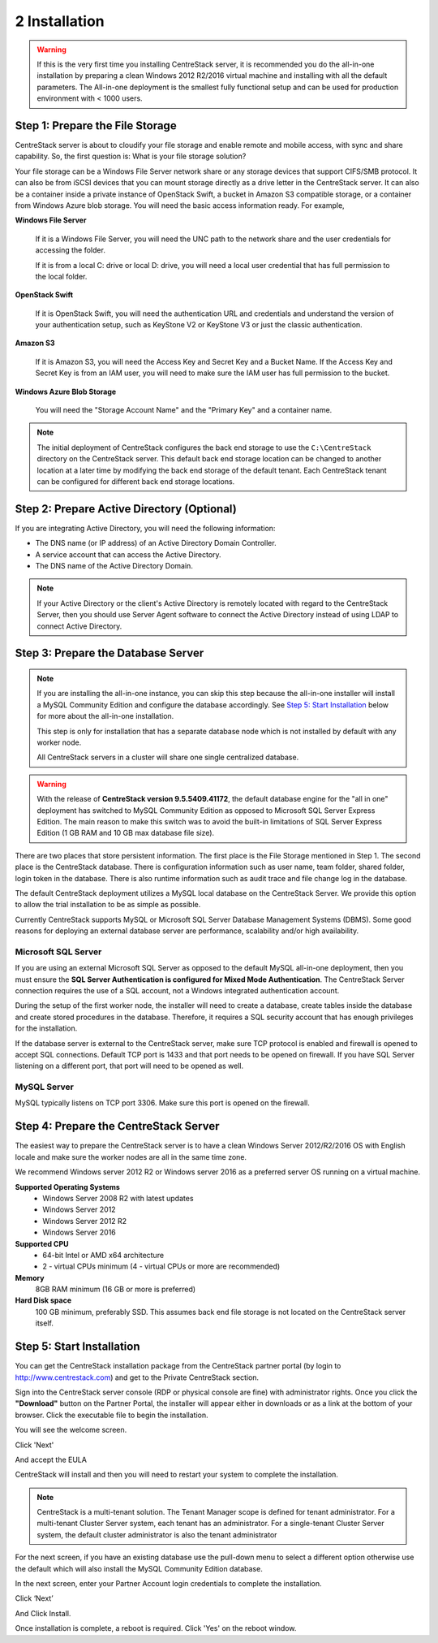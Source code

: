 ################
2 Installation
################

.. warning::

    If this is the very first time you installing CentreStack server, it is recommended you do the all-in-one installation by preparing a clean Windows 2012 R2/2016 virtual machine and installing with all the default parameters. The All-in-one deployment is the smallest fully functional setup and can be used for production environment with < 1000 users. 


Step 1: Prepare the File Storage
==================================

CentreStack server is about to cloudify your file storage and enable remote and mobile access, with sync and share capability. So, the first question is: What is your file storage solution?

Your file storage can be a Windows File Server network share or any storage devices that support CIFS/SMB protocol. It can also be from iSCSI devices that you can mount storage directly as a drive letter in the CentreStack server. It can also be a container inside a private instance of OpenStack Swift, a bucket in Amazon S3 compatible storage, or a container from Windows Azure blob storage. You will need the basic access information ready. For example, 

**Windows File Server**

    If it is a Windows File Server, you will need the UNC path to the network share and the user credentials for accessing the folder.
    
    If it is from a local C: drive or local D: drive, you will need a local user credential that has full permission to the local folder.
    
**OpenStack Swift**

    If it is OpenStack Swift, you will need the authentication URL and credentials and understand the version of your authentication setup, such as KeyStone V2 or KeyStone V3 or just the classic authentication.
    
**Amazon S3**

    If it is Amazon S3, you will need the Access Key and Secret Key and a Bucket Name. If the Access Key and Secret Key is from an IAM user, you will need to make sure the IAM user has full permission to the bucket.
    
**Windows Azure Blob Storage**

    You will need the "Storage Account Name" and the "Primary Key" and a container name.
    
.. note::

    The initial deployment of CentreStack configures the back end storage to use the ``C:\CentreStack`` directory on the CentreStack server. This default back end storage location can be changed to another location at a later time by modifying the back end storage of the default tenant. Each CentreStack tenant can be configured for different back end storage locations.

Step 2: Prepare Active Directory (Optional)
=============================================

If you are integrating Active Directory, you will need the following information:

* The DNS name (or IP address) of an Active Directory Domain Controller. 
* A service account that can access the Active Directory.
* The DNS name of the Active Directory Domain. 

.. note::

    If your Active Directory or the client's Active Directory is remotely located with regard to the CentreStack Server, then you should use Server Agent software to connect the Active Directory instead of using LDAP to connect Active Directory.

Step 3: Prepare the Database Server
=====================================

.. note::

    If you are installing the all-in-one instance, you can skip this step because the all-in-one installer will install a MySQL Community Edition and configure the database accordingly. See `Step 5: Start Installation`_ below for more about the all-in-one installation. 

    This step is only for installation that has a separate database node which is not installed by default with any worker node.
    
    All CentreStack servers in a cluster will share one single centralized database.

.. warning::

    With the release of **CentreStack version 9.5.5409.41172**, the default database engine for the "all in one" deployment has switched to MySQL Community Edition as opposed to Microsoft SQL Server Express Edition. The main reason to make this switch was to avoid the built-in limitations of SQL Server Express Edition (1 GB RAM and 10 GB max database file size).

There are two places that store persistent information. The first place is the File Storage mentioned in Step 1. The second place is the CentreStack database. There is configuration information such as user name, team folder, shared folder, login token in the database. There is also runtime information such as audit trace and file change log in the database.

The default CentreStack deployment utilizes a MySQL local database on the CentreStack Server. We provide this option to allow the trial installation to be as simple as possible. 

Currently CentreStack supports MySQL or Microsoft SQL Server Database Management Systems (DBMS). Some good reasons for deploying an external database server are performance, scalability and/or high availability. 

Microsoft SQL Server
--------------------
If you are using an external Microsoft SQL Server as opposed to the default MySQL all-in-one deployment, then you must ensure the **SQL Server Authentication is configured for Mixed Mode Authentication**. The CentreStack Server connection requires the use of a SQL account, not a Windows integrated authentication account. 

During the setup of the first worker node, the installer will need to create a database, create tables inside the database and create stored procedures in the database. Therefore, it requires a SQL security account that has enough privileges for the installation.

If the database server is external to the CentreStack server, make sure TCP protocol is enabled and firewall is opened to accept SQL connections. Default TCP port is 1433 and that port needs to be opened on firewall. If you have SQL Server listening on a different port, that port will need to be opened as well.

MySQL Server
------------
MySQL typically listens on TCP port 3306. Make sure this port is opened on the firewall. 


Step 4: Prepare the CentreStack Server
======================================

The easiest way to prepare the CentreStack server is to have a clean Windows Server 2012/R2/2016 OS with English locale and make sure the worker nodes are all in the same time zone.

We recommend Windows server 2012 R2 or Windows server 2016 as a preferred server OS running on a virtual machine.

**Supported Operating Systems**
    * Windows Server 2008 R2 with latest updates
    * Windows Server 2012 
    * Windows Server 2012 R2
    * Windows Server 2016

**Supported CPU**
    * 64-bit Intel or AMD x64 architecture
    * 2 - virtual CPUs minimum (4 - virtual CPUs or more are recommended)

**Memory**
    8GB RAM minimum (16 GB or more is preferred)

**Hard Disk space**
    100 GB minimum, preferably SSD. This assumes back end file storage is not located on the CentreStack server itself.

Step 5: Start Installation
============================

You can get the CentreStack installation package from the CentreStack partner portal (by login to http://www.centrestack.com) and get to the Private CentreStack section.

.. image:: _static/image_s2_5_1.png

Sign into the CentreStack server console (RDP or physical console are fine) with administrator rights. Once you click the **"Download"** button on the Partner Portal, the installer will appear either in downloads or as a link at the bottom of your browser. Click the executable file to begin the installation.

You will see the welcome screen.

.. image:: _static/image_s2_5_2.png

Click 'Next'

And accept the EULA

.. image:: _static/image_s2_5_3.png

CentreStack will install and then you will need to restart your system to complete the installation. 

.. note::

    CentreStack is a multi-tenant solution. The Tenant Manager scope is defined for tenant administrator. For a multi-tenant Cluster Server system, each tenant has an administrator. For a single-tenant Cluster Server system, the default cluster administrator is also the tenant administrator

For the next screen, if you have an existing database use the pull-down menu to select a different option otherwise use the default which will also install the MySQL Community Edition database.

.. image:: _static/image_s2_5_4.png

In the next screen, enter your Partner Account login credentials to complete the installation.

.. image:: _static/image_s2_5_5.png

Click ‘Next’

.. image:: _static/image014.png

And Click Install.

.. image:: _static/image015.png

Once installation is complete, a reboot is required. Click 'Yes' on the reboot window.
